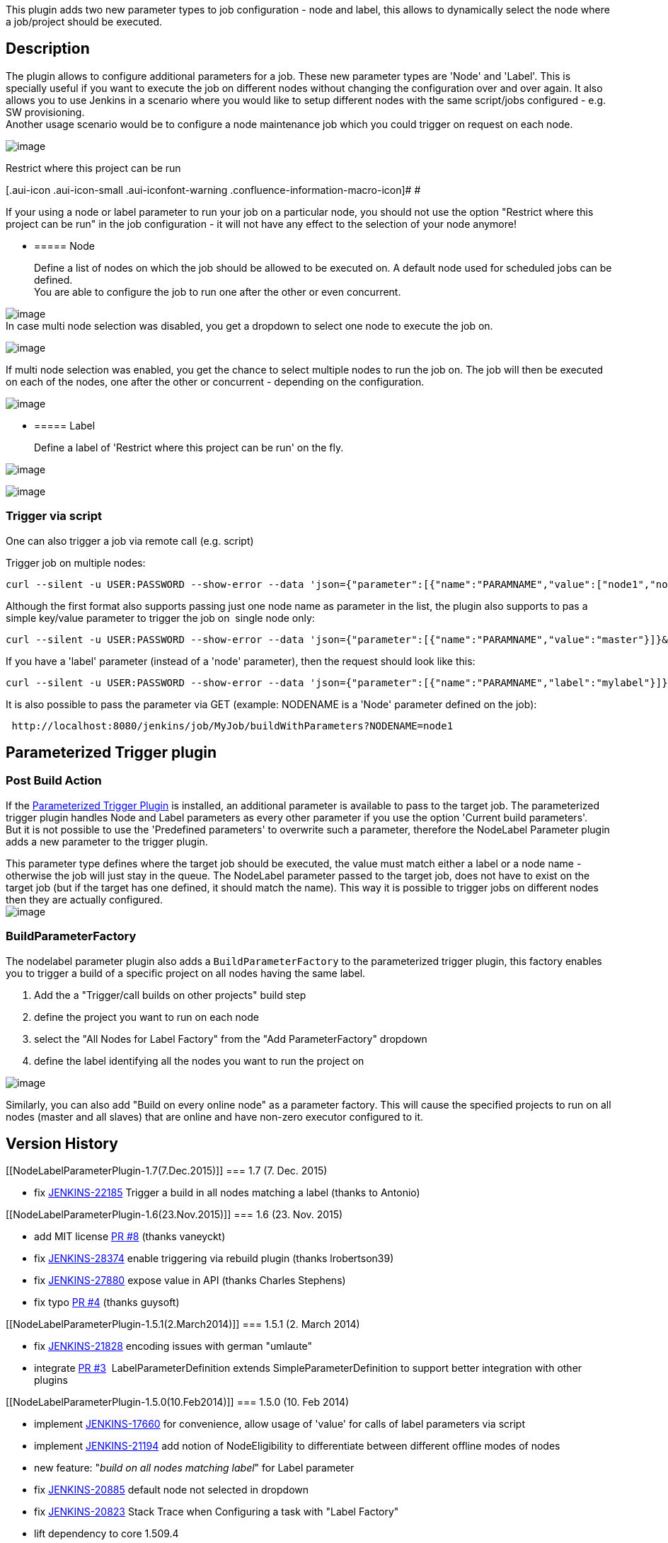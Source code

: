 This plugin adds two new parameter types to job configuration - node and
label, this allows to dynamically select the node where a job/project
should be executed.

[[NodeLabelParameterPlugin-Description]]
== Description

The plugin allows to configure additional parameters for a job. These
new parameter types are 'Node' and 'Label'. This is specially useful if
you want to execute the job on different nodes without changing the
configuration over and over again. It also allows you to use Jenkins in
a scenario where you would like to setup different nodes with the same
script/jobs configured - e.g. SW provisioning. +
Another usage scenario would be to configure a node maintenance job
which you could trigger on request on each node.

[.confluence-embedded-file-wrapper]#image:docs/images/selectParameter.jpg[image]#

Restrict where this project can be run

[.aui-icon .aui-icon-small .aui-iconfont-warning .confluence-information-macro-icon]#
#

If your using a node or label parameter to run your job on a particular
node, you should not use the option "Restrict where this project can be
run" in the job configuration - it will not have any effect to the
selection of your node anymore!

* {blank}
+
[[NodeLabelParameterPlugin-Node]]
===== Node
+
Define a list of nodes on which the job should be allowed to be executed
on. A default node used for scheduled jobs can be defined. +
You are able to configure the job to run one after the other or even
concurrent.

[.confluence-embedded-file-wrapper]#image:docs/images/config_plugin.jpg[image]# +
In case multi node selection was disabled, you get a dropdown to select
one node to execute the job on.

[.confluence-embedded-file-wrapper]#image:docs/images/triggerWithNode.jpg[image]#

If multi node selection was enabled, you get the chance to select
multiple nodes to run the job on. The job will then be executed on each
of the nodes, one after the other or concurrent - depending on the
configuration.

[.confluence-embedded-file-wrapper]#image:docs/images/multinode_selection.jpg[image]#

* {blank}
+
[[NodeLabelParameterPlugin-Label]]
===== Label
+
Define a label of 'Restrict where this project can be run' on the fly.

[.confluence-embedded-file-wrapper]#image:docs/images/labelParameter.jpg[image]#

[.confluence-embedded-file-wrapper]#image:docs/images/triggerWithLabel.jpg[image]#

[[NodeLabelParameterPlugin-Triggerviascript]]
=== Trigger via script

One can also trigger a job via remote call (e.g. script)

Trigger job on multiple nodes:

[source,syntaxhighlighter-pre]
----
curl --silent -u USER:PASSWORD --show-error --data 'json={"parameter":[{"name":"PARAMNAME","value":["node1","node2"]}]}&Submit=Build' http://localhost:8080/job/remote/build?token=SECTOKEN
----

Although the first format also supports passing just one node name as
parameter in the list, the plugin also supports to pas a simple
key/value parameter to trigger the job on  single node only:

[source,syntaxhighlighter-pre]
----
curl --silent -u USER:PASSWORD --show-error --data 'json={"parameter":[{"name":"PARAMNAME","value":"master"}]}&Submit=Build' http://localhost:8080/job/remote/build?token=SECTOKEN
----

If you have a 'label' parameter (instead of a 'node' parameter), then
the request should look like this:

[source,syntaxhighlighter-pre]
----
curl --silent -u USER:PASSWORD --show-error --data 'json={"parameter":[{"name":"PARAMNAME","label":"mylabel"}]}&Submit=Build' http://localhost:8080/job/remote/build?token=SECTOKEN
----

It is also possible to pass the parameter via GET (example: NODENAME is
a 'Node' parameter defined on the job):

[source,syntaxhighlighter-pre]
----
 http://localhost:8080/jenkins/job/MyJob/buildWithParameters?NODENAME=node1
----

[[NodeLabelParameterPlugin-ParameterizedTriggerplugin]]
== Parameterized Trigger plugin

[[NodeLabelParameterPlugin-PostBuildAction]]
=== Post Build Action

If
the https://wiki.jenkins-ci.org/display/JENKINS/Parameterized+Trigger+Plugin[Parameterized
Trigger Plugin] is installed, an additional parameter is available to
pass to the target job. The parameterized trigger plugin handles Node
and Label parameters as every other parameter if you use the option
'Current build parameters'. +
But it is not possible to use the 'Predefined parameters' to overwrite
such a parameter, therefore the NodeLabel Parameter plugin adds a new
parameter to the trigger plugin.

This parameter type defines where the target job should be executed, the
value must match either a label or a node name - otherwise the job will
just stay in the queue. The NodeLabel parameter passed to the target
job, does not have to exist on the target job (but if the target has one
defined, it should match the name). This way it is possible to trigger
jobs on different nodes then they are actually configured. +
[.confluence-embedded-file-wrapper]#image:docs/images/parameterized-trigger-param.jpg[image]#

[[NodeLabelParameterPlugin-BuildParameterFactory]]
=== BuildParameterFactory

The nodelabel parameter plugin also adds a `+BuildParameterFactory+` to
the parameterized trigger plugin, this factory enables you to trigger a
build of a specific project on all nodes having the same label.

. Add the a "Trigger/call builds on other projects" build step
. define the project you want to run on each node
. select the "All Nodes for Label Factory" from the "Add
ParameterFactory" dropdown
. define the label identifying all the nodes you want to run the project
on

[.confluence-embedded-file-wrapper]#image:docs/images/screen-capture-4.jpg[image]#

Similarly, you can also add "Build on every online node" as a parameter
factory. This will cause the specified projects to run on all nodes
(master and all slaves) that are online and have non-zero executor
configured to it.

[[NodeLabelParameterPlugin-VersionHistory]]
== Version History

[[NodeLabelParameterPlugin-1.7(7.Dec.2015)]]
=== 1.7 (7. Dec. 2015)

* fix https://issues.jenkins-ci.org/browse/JENKINS-22185[JENKINS-22185]
Trigger a build in all nodes matching a label (thanks to Antonio)

[[NodeLabelParameterPlugin-1.6(23.Nov.2015)]]
=== 1.6 (23. Nov. 2015)

* add MIT license
https://github.com/jenkinsci/nodelabelparameter-plugin/pull/8[PR #8]
(thanks vaneyckt)
* fix https://issues.jenkins-ci.org/browse/JENKINS-28374[JENKINS-28374]
enable triggering via rebuild plugin (thanks lrobertson39)
* fix https://issues.jenkins-ci.org/browse/JENKINS-27880[JENKINS-27880]
expose value in API (thanks Charles Stephens)
* fix typo
https://github.com/jenkinsci/nodelabelparameter-plugin/pull/4[PR #4]
(thanks guysoft)

[[NodeLabelParameterPlugin-1.5.1(2.March2014)]]
=== 1.5.1 (2. March 2014)

* fix https://issues.jenkins-ci.org/browse/JENKINS-21828[JENKINS-21828]
encoding issues with german "umlaute"
* integrate
https://github.com/jenkinsci/nodelabelparameter-plugin/pull/3[PR #3] 
LabelParameterDefinition extends SimpleParameterDefinition to support
better integration with other plugins

[[NodeLabelParameterPlugin-1.5.0(10.Feb2014)]]
=== 1.5.0 (10. Feb 2014)

* implement https://issues.jenkins-ci.org/browse/JENKINS-17660[JENKINS-17660]
for convenience, allow usage of 'value' for calls of label parameters
via script
* implement https://issues.jenkins-ci.org/browse/JENKINS-21194[JENKINS-21194]
add notion of NodeEligibility to differentiate between different offline
modes of nodes
* new feature: "_build on all nodes matching label_" for Label parameter
* fix https://issues.jenkins-ci.org/browse/JENKINS-20885[JENKINS-20885]
default node not selected in dropdown
* fix https://issues.jenkins-ci.org/browse/JENKINS-20823[JENKINS-20823]
Stack Trace when Configuring a task with "Label Factory"
* lift dependency to core 1.509.4

[[NodeLabelParameterPlugin-1.4(28.March2013)]]
=== 1.4 (28. March 2013)

* implement
https://issues.jenkins-ci.org/browse/JENKINS-17305[JENKINS-17305] don't
wait for offline nodes (new option added for node parameter and
parameter factory)
* implement
https://issues.jenkins-ci.org/browse/JENKINS-14407[JENKINS-14407] allow
multi-value default for scheduled builds

[[NodeLabelParameterPlugin-1.3(9.Dec2012)]]
=== 1.3 (9. Dec 2012)

* Add new build parameter factory for
﻿https://wiki.jenkins-ci.org/display/JENKINS/Parameterized+Trigger+Plugin[Parameterized
Trigger Plugin] : List of nodes - factory takes a list of nodes to
trigger the job on
* fix https://issues.jenkins-ci.org/browse/JENKINS-15339[JENKINS-15339]
breaks Windows batch file build steps if Name field not filled in
* fix https://issues.jenkins-ci.org/browse/JENKINS-15370[JENKINS-15370]
Value of Node param variable does not contain all values when selecting
multiple nodes

[[NodeLabelParameterPlugin-1.2.1(2.July2012)]]
=== 1.2.1 (2. July 2012)

* fixed
https://issues.jenkins-ci.org/browse/JENKINS-14230[JENKINS-14230] Node
parameter value can't be passed by HTTP GET

[[NodeLabelParameterPlugin-1.2(25.June2012)]]
=== 1.2 (25. June 2012)

* fix https://issues.jenkins-ci.org/browse/JENKINS-14120[JENKINS-14120]
confusing output
* fix https://issues.jenkins-ci.org/browse/JENKINS-13902[JENKINS-13902]
move 'master' up in selection list
* fix https://issues.jenkins-ci.org/browse/JENKINS-14109[JENKINS-14109]
Passing $\{NODE_NAME} as Node Parameter to downstream job not possible
on master

[[NodeLabelParameterPlugin-1.1.4(21.May2012)]]
=== 1.1.4 (21. May 2012)

* supported a build parameter factory that lets you run a specified job
on all the slaves.

[[NodeLabelParameterPlugin-1.1.3(11.May2012)]]
=== 1.1.3 (11. May 2012)

* fix https://issues.jenkins-ci.org/browse/JENKINS-13704[JENKINS-13704]
Unable to start a concurrent build when there are nodeParameterValues

[[NodeLabelParameterPlugin-1.1.2(25.Feb.2011)]]
=== 1.1.2 (25. Feb. 2011)

* fix https://issues.jenkins-ci.org/browse/JENKINS-12226[JENKINS-12226]
Triggering a build with "Current build parameters" fails when the
current build parameters includes a node name
* fix issue if a a job has many parameters

[[NodeLabelParameterPlugin-1.1.1(27.Nov.2011)]]
=== 1.1.1 (27. Nov. 2011)

* Fix issue if a label was using expressions

[[NodeLabelParameterPlugin-1.1.0(15.Nov.2011)]]
=== 1.1.0 (15. Nov. 2011)

* Added a BuildParameterFactory to get all Nodes for a Label when
triggered via buildstep from "parameterized-trigger-plugin"
(https://github.com/jenkinsci/nodelabelparameter-plugin/pull/1[pull #1],
thanks to wolfs)

[[NodeLabelParameterPlugin-1.0.0(18.Sep.2011)]]
=== 1.0.0 (18. Sep. 2011)

* fix https://issues.jenkins-ci.org/browse/JENKINS-10982[JENKINS-10982]
trim labels / nodes
* fix https://issues.jenkins-ci.org/browse/JENKINS-11006[JENKINS-11006]
fix remote triggering (e.g. via script)
* enhance node parameter to support concurrent job execution
* ...in case you have an issue after updating to this version, try to
just open the job configuration and save it again.

[[NodeLabelParameterPlugin-0.2.0]]
=== 0.2.0

* add badge icon to show on which node/label the build was done
* add support to execute the job on multiple nodes automatically  (one
after the other)

[[NodeLabelParameterPlugin-0.1.2]]
=== 0.1.2

* add additional parameter to parameterized-trigger plugin
(https://issues.jenkins-ci.org/browse/JENKINS-10088[JENKINS-10088])

[[NodeLabelParameterPlugin-0.1.0]]
=== 0.1.0

* Inital

[[NodeLabelParameterPlugin-HelpandSupport]]
== Help and Support

type

key

summary

[.icon-in-pdf]# # Data cannot be retrieved due to an unexpected error.

http://issues.jenkins-ci.org/secure/IssueNavigator.jspa?reset=true&jqlQuery=project%20=%20JENKINS%20AND%20status%20in%20%28Open,%20%22In%20Progress%22,%20Reopened%29%20AND%20component%20=%20%27nodelabelparameter-plugin%27&src=confmacro[View
these issues in Jira]

For Help and support please use the
http://jenkins-ci.org/content/mailing-lists[Jenkins Users] mailing
list. +
The comment list below is not monitored.
